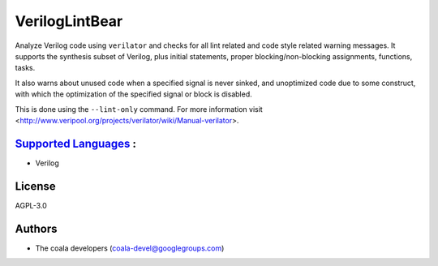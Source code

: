 **VerilogLintBear**
===================

Analyze Verilog code using ``verilator`` and checks for all lint
related and code style related warning messages. It supports the
synthesis subset of Verilog, plus initial statements, proper
blocking/non-blocking assignments, functions, tasks.

It also warns about unused code when a specified signal is never sinked,
and unoptimized code due to some construct, with which the
optimization of the specified signal or block is disabled.

This is done using the ``--lint-only`` command. For more information visit
<http://www.veripool.org/projects/verilator/wiki/Manual-verilator>.

`Supported Languages <../README.rst>`_ :
-----

* Verilog



License
-------

AGPL-3.0

Authors
-------

* The coala developers (coala-devel@googlegroups.com)
